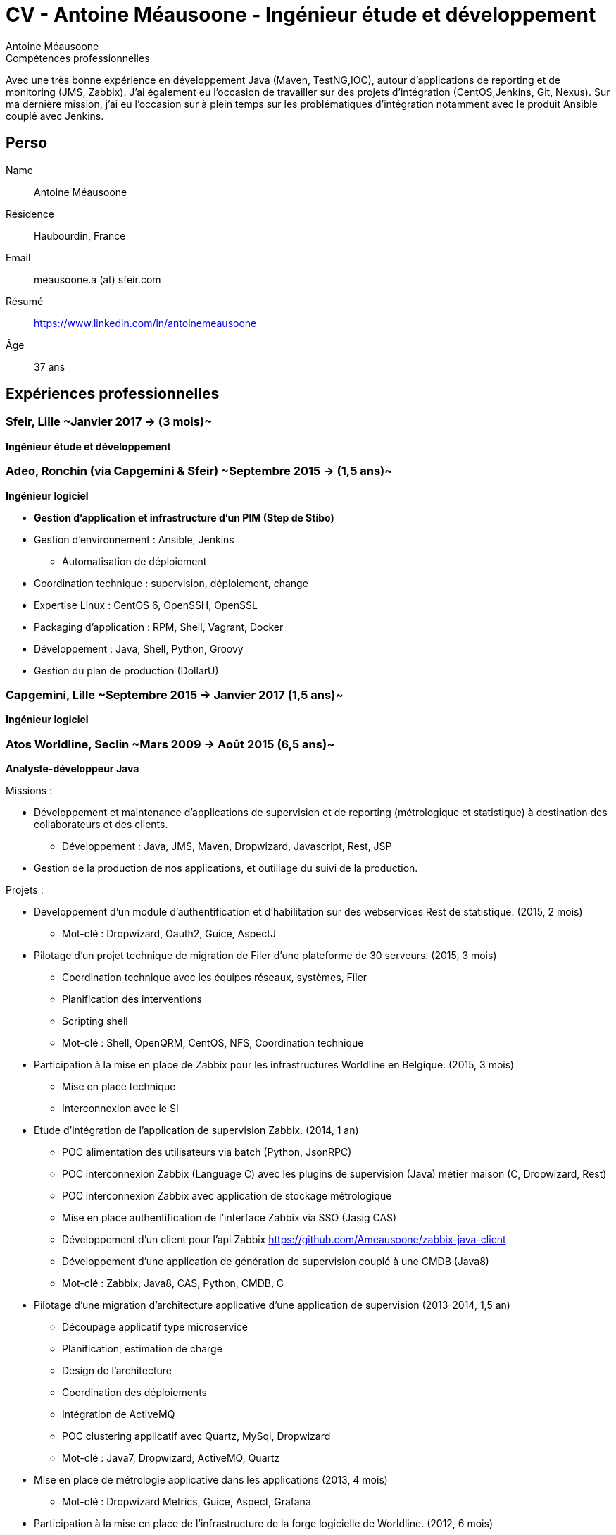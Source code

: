 = CV - Antoine Méausoone - Ingénieur étude et développement
:author: Antoine Méausoone
:data-uri:
:doctype: article
:encoding: UTF-8
:lang: fr
:quirks:
:theme: cv
:toclevels: 2
:description:

.Compétences professionnelles
****************************************************************************
Avec une très bonne expérience en développement Java (Maven, TestNG,IOC), autour d’applications de reporting et de monitoring (JMS, Zabbix).
J’ai également eu l’occasion de travailler sur des projets d’intégration (CentOS,Jenkins, Git, Nexus).
Sur ma dernière mission, j’ai eu l’occasion sur à plein temps sur les problématiques d'intégration notamment avec le produit Ansible couplé avec Jenkins.
****************************************************************************

== Perso

Name::
    Antoine Méausoone

Résidence::
    Haubourdin, France

////
Téléphone::
    06.13.84.54.33
////

Email::
    meausoone.a (at) sfeir.com

Résumé::
    https://www.linkedin.com/in/antoinemeausoone

Âge::
    37 ans

//[cols=2]
== Expériences professionnelles

=== Sfeir, Lille ~Janvier 2017 -> (3 mois)~
*Ingénieur étude et développement*

=== Adeo, Ronchin (via Capgemini & Sfeir) ~Septembre 2015 -> (1,5 ans)~
*Ingénieur logiciel*

* *Gestion d’application et infrastructure d’un PIM (Step de Stibo)*
* Gestion d’environnement : Ansible, Jenkins
** Automatisation de déploiement
* Coordination technique : supervision, déploiement, change
* Expertise Linux : CentOS 6, OpenSSH, OpenSSL
* Packaging d’application : RPM, Shell, Vagrant, Docker
* Développement : Java, Shell, Python, Groovy
* Gestion du plan de production (DollarU)

=== Capgemini, Lille ~Septembre 2015 -> Janvier 2017 (1,5 ans)~
*Ingénieur logiciel*

===  Atos Worldline, Seclin ~Mars 2009 -> Août 2015 (6,5 ans)~
*Analyste-développeur Java*

Missions :

* Développement et maintenance d’applications de supervision et de reporting (métrologique et statistique) à destination des collaborateurs et des clients.
** Développement : Java, JMS, Maven, Dropwizard, Javascript, Rest, JSP
* Gestion de la production de nos applications, et outillage du suivi de la production.

Projets :

* Développement d'un module d'authentification et d'habilitation sur des webservices Rest de statistique. (2015, 2 mois)
** Mot-clé : Dropwizard, Oauth2, Guice, AspectJ

* Pilotage d'un projet technique de migration de Filer d'une plateforme de 30 serveurs. (2015, 3 mois)
** Coordination technique avec les équipes réseaux, systèmes, Filer
** Planification des interventions
** Scripting shell
** Mot-clé : Shell, OpenQRM, CentOS, NFS, Coordination technique

* Participation à la mise en place de Zabbix pour les infrastructures Worldline en Belgique. (2015, 3 mois)
** Mise en place technique
** Interconnexion avec le SI

* Etude d’intégration de l'application de supervision Zabbix. (2014, 1 an)
** POC alimentation des utilisateurs via batch (Python, JsonRPC)
** POC interconnexion Zabbix (Language C) avec les plugins de supervision (Java) métier maison (C, Dropwizard, Rest)
** POC interconnexion Zabbix avec application de stockage métrologique
** Mise en place authentification de l'interface Zabbix via SSO (Jasig CAS)
** Développement d’un client pour l’api Zabbix https://github.com/Ameausoone/zabbix-java-client
** Développement d’une application de génération de supervision couplé à une CMDB (Java8)
** Mot-clé : Zabbix, Java8, CAS, Python, CMDB, C

* Pilotage d'une migration d'architecture applicative d'une application de supervision (2013-2014, 1,5 an)
** Découpage applicatif type microservice
** Planification, estimation de charge
** Design de l'architecture
** Coordination des déploiements
** Intégration de ActiveMQ
** POC clustering applicatif avec Quartz, MySql, Dropwizard
** Mot-clé : Java7, Dropwizard, ActiveMQ, Quartz

* Mise en place de métrologie applicative dans les applications (2013, 4 mois)
** Mot-clé : Dropwizard Metrics, Guice, Aspect, Grafana

* Participation à la mise en place de l'infrastructure de la forge logicielle de Worldline. (2012, 6 mois)
** Montage de machine virtuelle sur OpenQRM
** Configuration Tomcat, Apache
** Coordination avec les équipes réseaux, filer, systèmes
** Configuration applicative
** Mot-clé : OpenQRM, Mercurial, Git, Jenkins, Nexus, Wiki, Coordination technique, Tomcat, Apache

* Pilotage projet de refonte d'une interface d'administration d'une application de supervision en Vaadin.(2012, 3 mois)
** Mot-clé : Vaadin, Java, TestNG

* Développement d'une application de capacity planning basée sur de la métrologie système. (2011, 5 mois)
** Développement d'application Web en Tapestry
** Développement d'une application batch Java
** Mot-clé : Java, Dropwizard, Soap, Tapestry

* Développement d'un plugin de supervision de service Ftp, Ftps, Sftp.(2011, 2 mois)
** Mot-clé : Java, Apache Mina, TestNG, Jsp

* Développement d'une librairie de cache via des aspects.(2011, 2 mois)
** Framework permettant d'ajouter du cache via des annotations
** Mot-clé : Java, Guice, AspectJ, ehCache

* Développement d'une page de tableau de bord sur une application de métrologie système. (2010, 3 mois)
** Mise en place d'un système permettant aux utilisateurs de personnaliser le tableau de bord via XML
** Développement web d'un tableau de bord avec un rafraîchissement automatique.
** Développement de webservice de récupération de graphique
** Mot-clé : XML, Java, JSP, Javascript

* Développement Web sur une application de statistique. (2010, 4 mois)
** Développement de page web de reporting statistique dans le domaine banquaire.
** Mot-clé : Java, Javascript, XML, JSP

* Migration de nos projets construit sur Ant/Cvs vers la stack Maven/Jenkins/Mercurial. (2009-2010, 3 mois)
** Mavenisation des projets Ant
** Migration Cvs vers Mercurial
** Mise en place d'intégration continue
** Mot-clé : Dropwizard, Hibernate, Tapestry, MySql, Rest

* Développement d'une console de monitoring de service, avec une vue par environnement, et action en masse. (2009, 4 mois)
** Développement de webservice Rest
** Développement de page web avec action en masse d'arrêt/relance de supervision
** Mot-clé : Java, Javascript, JSP, Ajax, Prototype.js

=== Atos Worldline, Seclin ~Février 2006 -> Février 2009 (3 ans)~
*Technicien Support N3*

* Support d’application dans le domaine du transport
** Suivi et amélioration du processus de gestion du support
** Formation support N1 sur les applications
** Déplacement sur des salons pour du support technique
** Formation des équipes support N1 chez le client en Europe

=== Goto Software, Hem ~Septembre 2000 -> Février 2006 (5,5 ans)~
*Technicien Support*

* Support technique sur les applications éditées par Goto Software
* Applications dans le domaine du minitel, du web, de l'emailing.

== Compétences

[cols=2]
=== Global

* Java
* Maven
* Linux
* Jenkins
* Ansible
* Tomcat
* Zabbix

[cols=2]
=== Languages de développement
Active::
* Java ~since 2009~,
* Groovy ~since 2011~,
* SQL ~since 2009~,
* Bash and Unix shells ~since 2006~,
* Python ~since 2013~,

=== Langues
* *Français*: Langue maternelle
* *Anglais*: Niveau professionnel

== Formation

=== Courte durée

* *Mai 2015* Certification M101J: MongoDB for Java Developers
* *Avril 2015* Développement AngularJS 1.x
* *Avril 2013* Administration Tomcat 6.x
* *Juin 2011* Développement avec Tapestry
* *Octobre 2010* Développement Javascript/CSS
* *Juin 2009* Développement Java

=== Initiale

CNAM, Lille ~2003 -> 2007~::
Cours du soir par intermittence, obtention de plusieurs modules du cycle Ingénieur informatique :
* Génie logiciel
* Bases de données
* Recherche opérationnelle et aide à la décision
* Réseaux et télécommunications
* Management et organisation des entreprises
* Management social pour ingénieur et communication en entreprise

Esig, Lille ~1999 –> 2000~::

* Formation Master en Informatique

Lycée Gustave Eiffel, Armentières ~1996 – 1999~::

* Formation BTS, Informatique industrielle
* BAC S, option Technologie Industrielle
